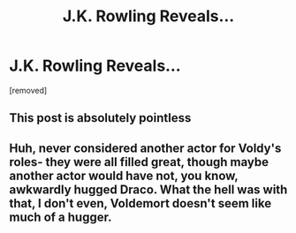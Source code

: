 #+TITLE: J.K. Rowling Reveals...

* J.K. Rowling Reveals...
:PROPERTIES:
:Author: Carnage678
:Score: 0
:DateUnix: 1573265415.0
:DateShort: 2019-Nov-09
:FlairText: Meta
:END:
[removed]


** This post is absolutely pointless
:PROPERTIES:
:Author: Bleepbloopbotz2
:Score: 9
:DateUnix: 1573290092.0
:DateShort: 2019-Nov-09
:END:


** Huh, never considered another actor for Voldy's roles- they were all filled great, though maybe another actor would have not, you know, awkwardly hugged Draco. What the hell was with that, I don't even, Voldemort doesn't seem like much of a hugger.
:PROPERTIES:
:Author: SneezeOnMyPenis
:Score: 2
:DateUnix: 1573265558.0
:DateShort: 2019-Nov-09
:END:
